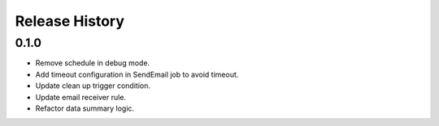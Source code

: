 .. :changelog:

Release History
===============

0.1.0
++++++

* Remove schedule in debug mode.
* Add timeout configuration in SendEmail job to avoid timeout.
* Update clean up trigger condition.
* Update email receiver rule.
* Refactor data summary logic.

